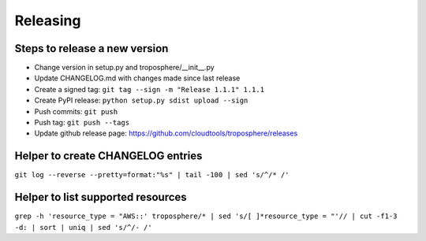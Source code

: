 Releasing
=========

Steps to release a new version
------------------------------

- Change version in setup.py and troposphere/\_\_init\_\_.py
- Update CHANGELOG.md with changes made since last release
- Create a signed tag: ``git tag --sign -m "Release 1.1.1" 1.1.1``
- Create PyPI release: ``python setup.py sdist upload --sign``
- Push commits: ``git push``
- Push tag: ``git push --tags``
- Update github release page: https://github.com/cloudtools/troposphere/releases


Helper to create CHANGELOG entries
----------------------------------

``git log --reverse --pretty=format:"%s" | tail -100 | sed 's/^/* /'``

Helper to list supported resources
----------------------------------

``grep -h 'resource_type = "AWS::' troposphere/* | sed 's/[ ]*resource_type = "'// | cut -f1-3 -d: | sort | uniq | sed 's/^/- /'``
